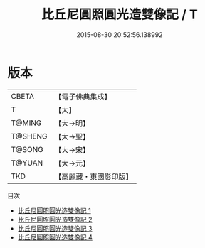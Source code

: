 #+TITLE: 比丘尼圓照圓光造雙像記 / T

#+DATE: 2015-08-30 20:52:56.138992
* 版本
 |     CBETA|【電子佛典集成】|
 |         T|【大】     |
 |    T@MING|【大→明】   |
 |   T@SHENG|【大→聖】   |
 |    T@SONG|【大→宋】   |
 |    T@YUAN|【大→元】   |
 |       TKD|【高麗藏・東國影印版】|
目次
 - [[file:KR6m0001_001.txt][比丘尼圓照圓光造雙像記 1]]
 - [[file:KR6m0001_002.txt][比丘尼圓照圓光造雙像記 2]]
 - [[file:KR6m0001_003.txt][比丘尼圓照圓光造雙像記 3]]
 - [[file:KR6m0001_004.txt][比丘尼圓照圓光造雙像記 4]]
